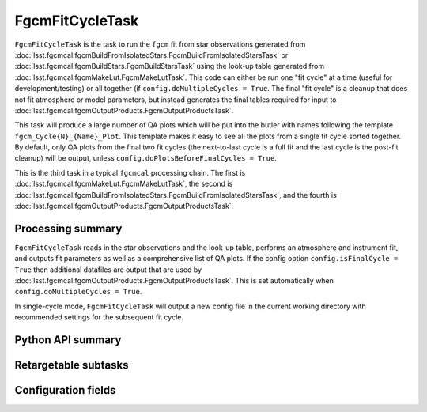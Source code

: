 .. lsst-task-topic:: lsst.fgcmcal.fgcmFitCycle.FgcmFitCycleTask

################
FgcmFitCycleTask
################

``FgcmFitCycleTask`` is the task to run the ``fgcm`` fit from star observations generated from :doc:`lsst.fgcmcal.fgcmBuildFromIsolatedStars.FgcmBuildFromIsolatedStarsTask` or :doc:`lsst.fgcmcal.fgcmBuildStars.FgcmBuildStarsTask` using the look-up table generated from :doc:`lsst.fgcmcal.fgcmMakeLut.FgcmMakeLutTask`.
This code can either be run one "fit cycle" at a time (useful for development/testing) or all together (if ``config.doMultipleCycles = True``.
The final "fit cycle" is a cleanup that does not fit atmosphere or model parameters, but instead generates the final tables required for input to :doc:`lsst.fgcmcal.fgcmOutputProducts.FgcmOutputProductsTask`.

This task will produce a large number of QA plots which will be put into the butler with names following the template ``fgcm_Cycle{N}_{Name}_Plot``.
This template makes it easy to see all the plots from a single fit cycle sorted together.
By default, only QA plots from the final two fit cycles (the next-to-last cycle is a full fit and the last cycle is the post-fit cleanup) will be output, unless ``config.doPlotsBeforeFinalCycles = True``.

This is the third task in a typical ``fgcmcal`` processing chain.  The first is :doc:`lsst.fgcmcal.fgcmMakeLut.FgcmMakeLutTask`, the second is :doc:`lsst.fgcmcal.fgcmBuildFromIsolatedStars.FgcmBuildFromIsolatedStarsTask`, and the fourth is :doc:`lsst.fgcmcal.fgcmOutputProducts.FgcmOutputProductsTask`.

.. _lsst.fgcmcal.fgcmFitCycle.FgcmFitCycleTask-summary:

Processing summary
==================

``FgcmFitCycleTask`` reads in the star observations and the look-up table, performs an atmosphere and instrument fit, and outputs fit parameters as well as a comprehensive list of QA plots.
If the config option ``config.isFinalCycle = True`` then additional datafiles are output that are used by :doc:`lsst.fgcmcal.fgcmOutputProducts.FgcmOutputProductsTask`.
This is set automatically when ``config.doMultipleCycles = True``.

In single-cycle mode, ``FgcmFitCycleTask`` will output a new config file in the current working directory with recommended settings for the subsequent fit cycle.

.. _lsst.fgcmcal.fgcmFitCycle.FgcmFitCycleTask-api:

Python API summary
==================

.. lsst-task-api-summary:: lsst.fgcmcal.fgcmFitCycle.FgcmFitCycleTask

.. _lsst.fgcmcal.fgcmFitCycle.FgcmFitCycleTask-subtasks:

Retargetable subtasks
=====================

.. lsst-task-config-subtasks:: lsst.fgcmcal.fgcmFitCycle.FgcmFitCycleTask

.. _lsst.fgcmcal.fgcmFitCycle.FgcmFitCycleTask-configs:

Configuration fields
====================

.. lsst-task-config-fields:: lsst.fgcmcal.fgcmFitCycle.FgcmFitCycleTask

.. _lsst.fgcmcal.fgcmFitCycle.FgcmFitCycleTask-examples:
